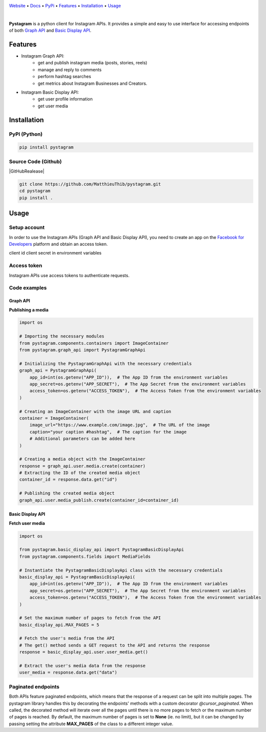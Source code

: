|Banner|

`Website <https://pystagram.org>`_
• `Docs <https://readthedocs.org/projects/pystagram/>`_
• `PyPi <https://pypi.org/project/pystagram/>`_
• `Features`_
• `Installation`_
• `Usage`_

|CI| |Python Version| |Coverage| |PyPI| |PyPI Downloads|

|

**Pystagram** is a python client for Instagram APIs.
It provides a simple and easy to use interface for accessing endpoints of both `Graph API <https://developers.facebook.com/docs/instagram-api>`_ and `Basic Display API <https://developers.facebook.com/docs/instagram-basic-display-api>`_.


Features
===========

* Instagram Graph API:
    *  get and publish instagram media (posts, stories, reels)
    *  manage and reply to comments
    *  perform hashtag searches
    *  get metrics about Instagram Businesses and Creators.

* Instagram Basic Display API:
    *  get user profile information
    *  get user media


Installation
===========

PyPI (Python)
-------------

|PyPI|

.. code-block:: bash

   pip install pystagram

Source Code (Github)
-------------------

|GitHubRealease|

.. code-block:: bash

    git clone https://github.com/MatthieuThib/pystagram.git
    cd pystagram
    pip install .


Usage
=====

Setup account
-------------

In order to use the Instagram APIs (Graph API and Basic Display API), you need to create an app on the `Facebook for Developers <https://developers.facebook.com/>`_ platform and obtain an access token.


client id client secret in environment variables

Access token
------------

Instagram APIs use access tokens to authenticate requests.



Code examples
------------

Graph API
^^^^^^^^^^^^

**Publishing a media**

.. code-block:: python

    import os

    # Importing the necessary modules
    from pystagram.components.containers import ImageContainer
    from pystagram.graph_api import PystagramGraphApi

    # Initializing the PystagramGraphApi with the necessary credentials
    graph_api = PystagramGraphApi(
        app_id=int(os.getenv("APP_ID")),  # The App ID from the environment variables
        app_secret=os.getenv("APP_SECRET"),  # The App Secret from the environment variables
        access_token=os.getenv("ACCESS_TOKEN"),  # The Access Token from the environment variables
    )

    # Creating an ImageContainer with the image URL and caption
    container = ImageContainer(
        image_url="https://www.example.com/image.jpg",  # The URL of the image
        caption="your caption #hashtag",  # The caption for the image
        # Additional parameters can be added here
    )

    # Creating a media object with the ImageContainer
    response = graph_api.user.media.create(container)
    # Extracting the ID of the created media object
    container_id = response.data.get("id")

    # Publishing the created media object
    graph_api.user.media_publish.create(container_id=container_id)



Basic Display API
^^^^^^^^^^^^

**Fetch user media**

.. code-block:: python

    import os

    from pystagram.basic_display_api import PystagramBasicDisplayApi
    from pystagram.components.fields import MediaFields

    # Instantiate the PystagramBasicDisplayApi class with the necessary credentials
    basic_display_api = PystagramBasicDisplayApi(
        app_id=int(os.getenv("APP_ID")),  # The App ID from the environment variables
        app_secret=os.getenv("APP_SECRET"),  # The App Secret from the environment variables
        access_token=os.getenv("ACCESS_TOKEN"),  # The Access Token from the environment variables
    )

    # Set the maximum number of pages to fetch from the API
    basic_display_api.MAX_PAGES = 5

    # Fetch the user's media from the API
    # The get() method sends a GET request to the API and returns the response
    response = basic_display_api.user.user_media.get()

    # Extract the user's media data from the response
    user_media = response.data.get("data")


Paginated endpoints
-------------------

Both APIs feature paginated endpoints, which means that the response of a request can be split into multiple pages. The pystagram library handles this by decorating the endpoints' methods with a custom decorator `@cursor_paginated`. When called, the decorated method will iterate over all the pages until there is no more pages to fetch or the maximum number of pages is reached.
By default, the maximum number of pages is set to **None** (ie. no limit), but it can be changed by passing setting the attribute **MAX_PAGES** of the class to a different integer value.






.. |Banner| image:: https://pystagram.org/img/logo-github-readme.png
   :target: https://pystagram.org
   :alt: DVC logo

.. |VS Code Extension Overview| image:: https://raw.githubusercontent.com/iterative/vscode-pystagram/main/extension/docs/overview.gif
   :alt: DVC Extension for VS Code

.. |CI| image:: https://github.com/iterative/pystagram/workflows/Tests/badge.svg?branch=main
   :target: https://github.com/iterative/pystagram/actions
   :alt: GHA Tests

.. |Maintainability| image:: https://codeclimate.com/github/iterative/pystagram/badges/gpa.svg
   :target: https://codeclimate.com/github/iterative/pystagram
   :alt: Code Climate

.. |Python Version| image:: https://img.shields.io/pypi/pyversions/pystagram
   :target: https://pypi.org/project/pystagram
   :alt: Python Version

.. |Coverage| image:: https://codecov.io/gh/iterative/pystagram/branch/main/graph/badge.svg
   :target: https://codecov.io/gh/iterative/pystagram
   :alt: Codecov

.. |Snap| image:: https://img.shields.io/badge/snap-install-82BEA0.svg?logo=snapcraft
   :target: https://snapcraft.io/pystagram
   :alt: Snapcraft

.. |Choco| image:: https://img.shields.io/chocolatey/v/pystagram?label=choco
   :target: https://chocolatey.org/packages/pystagram
   :alt: Chocolatey

.. |Brew| image:: https://img.shields.io/homebrew/v/pystagram?label=brew
   :target: https://formulae.brew.sh/formula/pystagram
   :alt: Homebrew

.. |Conda| image:: https://img.shields.io/conda/v/conda-forge/pystagram.svg?label=conda&logo=conda-forge
   :target: https://anaconda.org/conda-forge/pystagram
   :alt: Conda-forge

.. |PyPI| image:: https://img.shields.io/pypi/v/pystagram.svg?label=pip&logo=PyPI&logoColor=white
   :target: https://pypi.org/project/pystagram
   :alt: PyPI

.. |PyPI Downloads| image:: https://img.shields.io/pypi/dm/pystagram.svg?color=blue&label=Downloads&logo=pypi&logoColor=gold
   :target: https://pypi.org/project/pystagram
   :alt: PyPI Downloads

.. |Packages| image:: https://img.shields.io/badge/deb|pkg|rpm|exe-blue
   :target: https://pystagram.org/doc/install
   :alt: deb|pkg|rpm|exe

.. |DOI| image:: https://img.shields.io/badge/DOI-10.5281/zenodo.3677553-blue.svg
   :target: https://doi.org/10.5281/zenodo.3677553
   :alt: DOI

.. |Flowchart| image:: https://pystagram.org/img/flow.gif
   :target: https://pystagram.org/img/flow.gif
   :alt: how_pystagram_works

.. |Contribs| image:: https://contrib.rocks/image?repo=iterative/pystagram
   :target: https://github.com/iterative/pystagram/graphs/contributors
   :alt: Contributors

.. |VS Code| image:: https://img.shields.io/visual-studio-marketplace/v/Iterative.pystagram?color=blue&label=VSCode&logo=visualstudiocode&logoColor=blue
   :target: https://marketplace.visualstudio.com/items?itemName=Iterative.pystagram
   :alt: VS Code Extension